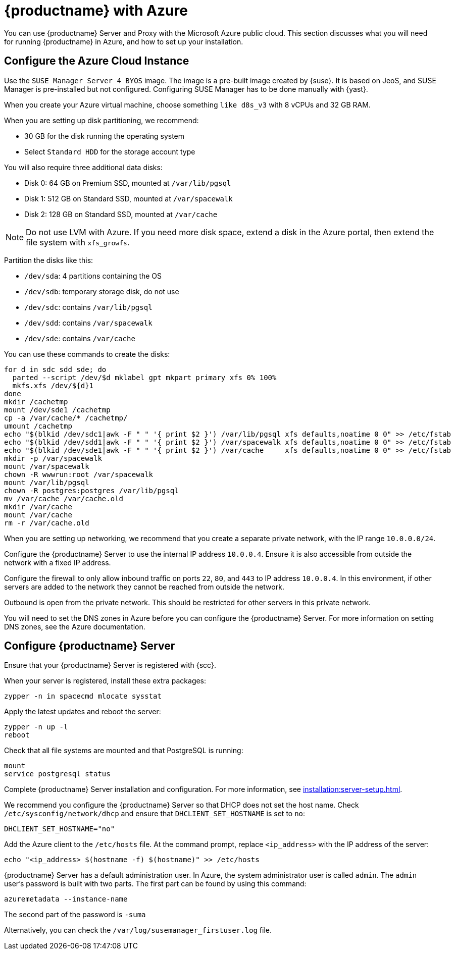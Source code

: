 [[public-cloud-azure]]
= {productname} with Azure

You can use {productname} Server and Proxy with the Microsoft Azure public cloud.
This section discusses what you will need for running {productname} in Azure, and how to set up your installation.


== Configure the Azure Cloud Instance

Use the ``SUSE Manager Server 4 BYOS`` image.
The image is a pre-built image created by {suse}.
It is based on JeoS, and SUSE Manager is pre-installed but not configured.
Configuring SUSE Manager has to be done manually with {yast}.

When you create your Azure virtual machine, choose something `like d8s_v3` with 8{nbsp}vCPUs and 32{nbsp}GB RAM.
////
* Up to 4 data disks
* Max IOPS 2400
* Temporary storage disk of 16{nbsp}GB.
Data on this disk will be destroyed after the guest has been switched off.
////

When you are setting up disk partitioning, we recommend:

* 30{nbsp}GB for the disk running the operating system
* Select `Standard HDD` for the storage account type

You will also require three additional data disks:

* Disk 0: 64{nbsp}GB on Premium SSD, mounted at [path]``/var/lib/pgsql``
* Disk 1: 512{nbsp}GB on Standard SSD, mounted at [path]``/var/spacewalk``
* Disk 2: 128{nbsp}GB on Standard SSD, mounted at [path]``/var/cache``

[NOTE]
====
Do not use LVM with Azure.
If you need more disk space, extend a disk in the Azure portal, then extend the file system with [command]``xfs_growfs``.
====

Partition the disks like this:

* [path]``/dev/sda``: 4 partitions containing the OS
* [path]``/dev/sdb``: temporary storage disk, do not use
* [path]``/dev/sdc``: contains [path]``/var/lib/pgsql``
* [path]``/dev/sdd``: contains [path]``/var/spacewalk``
* [path]``/dev/sde``: contains [path]``/var/cache``

You can use these commands to create the disks:

----
for d in sdc sdd sde; do
  parted --script /dev/$d mklabel gpt mkpart primary xfs 0% 100%
  mkfs.xfs /dev/${d}1
done
mkdir /cachetmp
mount /dev/sde1 /cachetmp
cp -a /var/cache/* /cachetmp/
umount /cachetmp
echo "$(blkid /dev/sdc1|awk -F " " '{ print $2 }') /var/lib/pgsql xfs defaults,noatime 0 0" >> /etc/fstab
echo "$(blkid /dev/sdd1|awk -F " " '{ print $2 }') /var/spacewalk xfs defaults,noatime 0 0" >> /etc/fstab
echo "$(blkid /dev/sde1|awk -F " " '{ print $2 }') /var/cache     xfs defaults,noatime 0 0" >> /etc/fstab
mkdir -p /var/spacewalk
mount /var/spacewalk
chown -R wwwrun:root /var/spacewalk
mount /var/lib/pgsql
chown -R postgres:postgres /var/lib/pgsql
mv /var/cache /var/cache.old
mkdir /var/cache
mount /var/cache
rm -r /var/cache.old
----


// REMARK: I guess you do this in your Azure instance
When you are setting up networking, we recommend that you create a separate private network, with the IP range `10.0.0.0/24`.
// REMARK: Where do you configure this?

Configure the {productname} Server to use the internal IP address `10.0.0.4`.
Ensure it is also accessible from outside the network with a fixed IP address.

Configure the firewall to only allow inbound traffic on ports `22`, `80`, and `443` to IP address `10.0.0.4`.
In this environment, if other servers are added to the network they cannot be reached from outside the network.

Outbound is open from the private network.
// REMARK: Was does this mean?
This should be restricted for other servers in this private network.

You will need to set the DNS zones in Azure before you can configure the {productname} Server.
For more information on setting DNS zones, see the Azure documentation.



== Configure {productname} Server

Ensure that your {productname} Server is registered with {scc}.

// I wonder why we do even need spacecmd
When your server is registered, install these extra packages:
----
zypper -n in spacecmd mlocate sysstat
----
// spacecmd will be installed by default next time
// ^ How is so?

Apply the latest updates and reboot the server:
----
zypper -n up -l
reboot
----

Check that all file systems are mounted and that PostgreSQL is running:
----
mount
service postgresql status
----

Complete {productname} Server installation and configuration.
For more information, see xref:installation:server-setup.adoc[].

We recommend you configure the {productname} Server so that DHCP does not set the host name.
Check [path]``/etc/sysconfig/network/dhcp`` and ensure that `DHCLIENT_SET_HOSTNAME` is set to [literal]``no``:
----
DHCLIENT_SET_HOSTNAME="no"
----

Add the Azure client to the [path]``/etc/hosts`` file.
At the command prompt, replace [literal]``<ip_address>`` with the IP address of the server:
// REMARK: hostname -i?
----
echo "<ip_address> $(hostname -f) $(hostname)" >> /etc/hosts
----


{productname} Server has a default administration user.
In Azure, the system administrator user is called [literal]``admin``.
The `admin` user's password is built with two parts.
The first part can be found by using this command:
----
azuremetadata --instance-name
----

The second part of the password is [literal]``-suma``

Alternatively, you can check the [path]``/var/log/susemanager_firstuser.log`` file.


////

REMARK: Do we want to list the details here?  Or is such a general xref good enough?

For the SUSE Manager setup configuration in general, see xref:installation:server-setup.adoc[], _procedure "{productname} Setup"_.

Pay special attention to the following settings:

* In the first dialog, select [guimenu]``Set up SUSE Manager from scratch``
* In the next dialog, enter a valid mail address for the administrator
* It is very important to remember the password given for SSL.
Without this password no SUSE Manager Proxy Server can be installed and no other changes can be made to the certificate.
For example, this certificate is eg used on all registered systems to communicate with SUSE Manager Server.
* In the [guimenu]``Database Settings`` dialog, it is enough to provide a password.
Make sure also to remember this password.

With these settings the installation can be started.
The installation will finish without further input.
////
